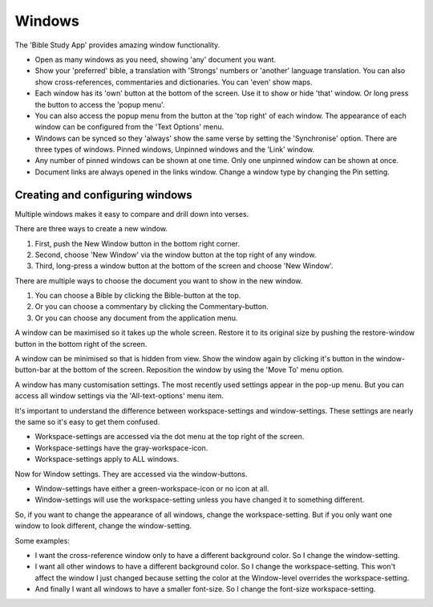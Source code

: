 Windows
=======

The 'Bible Study App' provides amazing window functionality. 

* Open as many windows as you need, showing 'any' document you want. 
* Show your 'preferred' bible, a translation with 'Strongs' numbers or 'another' language translation. You can also show cross-references, commentaries and dictionaries. You can 'even' show maps.  
* Each window has its 'own' button at the bottom of the screen. Use it to show or hide 'that' window. Or long press the button to access the 'popup menu'.  
* You can also access the popup menu from the button at the 'top right' of each window. The appearance of each window can be configured from the 'Text Options' menu.  
* Windows can be synced so they 'always' show the same verse by setting the 'Synchronise' option. There are three types of windows. Pinned windows, Unpinned windows and the 'Link' window.  
* Any number of pinned windows can be shown at one time. Only one unpinned window can be shown at once.  
* Document links are always opened in the links window.  Change a window type by changing the Pin setting.  

.. raw:: html

    <div style="position: relative; padding-bottom: 56.25%; height: 0; overflow: hidden; max-width: 100%; height: auto;">
        <iframe src="https://www.youtube.com/embed/mKxEuQX-oX0" frameborder="0" allowfullscreen style="position: absolute; top: 0; left: 0; width: 100%; height: 100%;"></iframe>
    </div>

Creating and configuring windows
--------------------------------
Multiple windows makes it easy to compare and drill down into verses. 

There are three ways to create a new window.  

1. First, push the New Window button in the bottom right corner. 
2. Second, choose 'New Window' via the window button at the top right of any window. 
3. Third, long-press a window button at the bottom of the screen and choose 'New Window'. 

There are multiple ways to choose the document you want to show in the new window. 

1. You can choose a Bible by clicking the Bible-button at the top. 
2. Or you can choose a commentary by clicking the Commentary-button. 
3. Or you can choose any document from the application menu. 

A window can be maximised so it takes up the whole screen. Restore it to its original size by pushing the restore-window button in the bottom right of the screen. 

A window can be minimised so that is hidden from view.  Show the window again by clicking it's button in the window-button-bar at the bottom of the screen. 
Reposition the window by using the 'Move To' menu option. 

A window has many customisation settings. The most recently used settings appear in the pop-up menu. But you can access all window settings via the 'All-text-options' menu item. 

It's important to understand the difference between workspace-settings and window-settings. These settings are nearly the same so it's easy to get them confused. 

* Workspace-settings are accessed via the dot menu at the top right of the screen. 
* Workspace-settings have the gray-workspace-icon. 
* Workspace-settings apply to ALL windows. 

Now for Window settings. They are accessed via the window-buttons. 

* Window-settings have either a green-workspace-icon or no icon at all. 
* Window-settings will use the workspace-setting unless you have changed it to something different. 

So, if you want to change the appearance of all windows, change the workspace-setting. But if you only want one window to look different, change the window-setting. 

Some examples:

* I want the cross-reference window only to have a different background color. So I change the window-setting. 
* I want all other windows to have a different background color. So I change the workspace-setting. This won't affect the window I just changed because setting the color at the Window-level overrides the workspace-setting. 
* And finally I want all windows to have a smaller font-size. So I change the font-size workspace-setting. 

.. raw:: html

    <div style="position: relative; padding-bottom: 56.25%; height: 0; overflow: hidden; max-width: 100%; height: auto;">
        <iframe src="https://www.youtube.com/embed/N7awlmZXFdQ" frameborder="0" allowfullscreen style="position: absolute; top: 0; left: 0; width: 100%; height: 100%;"></iframe>
    </div>
